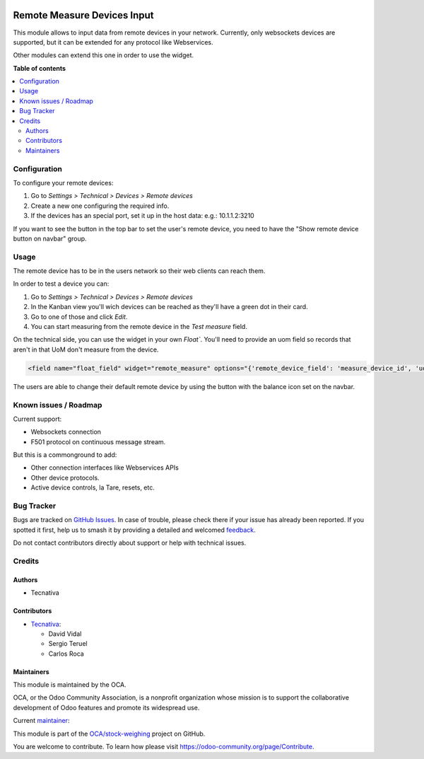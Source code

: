 .. image:: https://odoo-community.org/readme-banner-image
   :target: https://odoo-community.org/get-involved?utm_source=readme
   :alt: Odoo Community Association

============================
Remote Measure Devices Input
============================

.. 
   !!!!!!!!!!!!!!!!!!!!!!!!!!!!!!!!!!!!!!!!!!!!!!!!!!!!
   !! This file is generated by oca-gen-addon-readme !!
   !! changes will be overwritten.                   !!
   !!!!!!!!!!!!!!!!!!!!!!!!!!!!!!!!!!!!!!!!!!!!!!!!!!!!
   !! source digest: sha256:e55b5dbdbc9e4596043e43619962f502aa3b7598ea3803bb9ba4c4ec39cba9eb
   !!!!!!!!!!!!!!!!!!!!!!!!!!!!!!!!!!!!!!!!!!!!!!!!!!!!

.. |badge1| image:: https://img.shields.io/badge/maturity-Beta-yellow.png
    :target: https://odoo-community.org/page/development-status
    :alt: Beta
.. |badge2| image:: https://img.shields.io/badge/license-AGPL--3-blue.png
    :target: http://www.gnu.org/licenses/agpl-3.0-standalone.html
    :alt: License: AGPL-3
.. |badge3| image:: https://img.shields.io/badge/github-OCA%2Fstock--weighing-lightgray.png?logo=github
    :target: https://github.com/OCA/stock-weighing/tree/15.0/web_widget_remote_measure
    :alt: OCA/stock-weighing
.. |badge4| image:: https://img.shields.io/badge/weblate-Translate%20me-F47D42.png
    :target: https://translation.odoo-community.org/projects/stock-weighing-15-0/stock-weighing-15-0-web_widget_remote_measure
    :alt: Translate me on Weblate
.. |badge5| image:: https://img.shields.io/badge/runboat-Try%20me-875A7B.png
    :target: https://runboat.odoo-community.org/builds?repo=OCA/stock-weighing&target_branch=15.0
    :alt: Try me on Runboat

|badge1| |badge2| |badge3| |badge4| |badge5|

This module allows to input data from remote devices in your network. Currently, only
websockets devices are supported, but it can be extended for any protocol like
Webservices.

Other modules can extend this one in order to use the widget.

**Table of contents**

.. contents::
   :local:

Configuration
=============

To configure your remote devices:

#. Go to *Settings > Technical > Devices > Remote devices*
#. Create a new one configuring the required info.
#. If the devices has an special port, set it up in the host data: e.g.: 10.1.1.2:3210

If you want to see the button in the top bar to set the user's remote device, you need
to have the "Show remote device button on navbar" group.

Usage
=====

The remote device has to be in the users network so their web clients can reach them.

In order to test a device you can:

#. Go to *Settings > Technical > Devices > Remote devices*
#. In the Kanban view you'll wich devices can be reached as they'll have a green dot in
   their card.
#. Go to one of those and click *Edit*.
#. You can start measuring from the remote device in the *Test measure* field.

On the technical side, you can use the widget in your own `Float``. You'll need to
provide an uom field so records that aren't in that UoM don't measure from the device.

.. code:: xml

    <field name="float_field" widget="remote_measure" options="{'remote_device_field': 'measure_device_id', 'uom_field': 'uom_id'}" />

The users are able to change their default remote device by using the button with the
balance icon set on the navbar.

Known issues / Roadmap
======================

Current support:

- Websockets connection
- F501 protocol on continuous message stream.

But this is a commonground to add:

- Other connection interfaces like Webservices APIs
- Other device protocols.
- Active device controls, la Tare, resets, etc.

Bug Tracker
===========

Bugs are tracked on `GitHub Issues <https://github.com/OCA/stock-weighing/issues>`_.
In case of trouble, please check there if your issue has already been reported.
If you spotted it first, help us to smash it by providing a detailed and welcomed
`feedback <https://github.com/OCA/stock-weighing/issues/new?body=module:%20web_widget_remote_measure%0Aversion:%2015.0%0A%0A**Steps%20to%20reproduce**%0A-%20...%0A%0A**Current%20behavior**%0A%0A**Expected%20behavior**>`_.

Do not contact contributors directly about support or help with technical issues.

Credits
=======

Authors
~~~~~~~

* Tecnativa

Contributors
~~~~~~~~~~~~

* `Tecnativa <https://www.tecnativa.com>`_:

  * David Vidal
  * Sergio Teruel
  * Carlos Roca

Maintainers
~~~~~~~~~~~

This module is maintained by the OCA.

.. image:: https://odoo-community.org/logo.png
   :alt: Odoo Community Association
   :target: https://odoo-community.org

OCA, or the Odoo Community Association, is a nonprofit organization whose
mission is to support the collaborative development of Odoo features and
promote its widespread use.

.. |maintainer-chienandalu| image:: https://github.com/chienandalu.png?size=40px
    :target: https://github.com/chienandalu
    :alt: chienandalu

Current `maintainer <https://odoo-community.org/page/maintainer-role>`__:

|maintainer-chienandalu| 

This module is part of the `OCA/stock-weighing <https://github.com/OCA/stock-weighing/tree/15.0/web_widget_remote_measure>`_ project on GitHub.

You are welcome to contribute. To learn how please visit https://odoo-community.org/page/Contribute.
